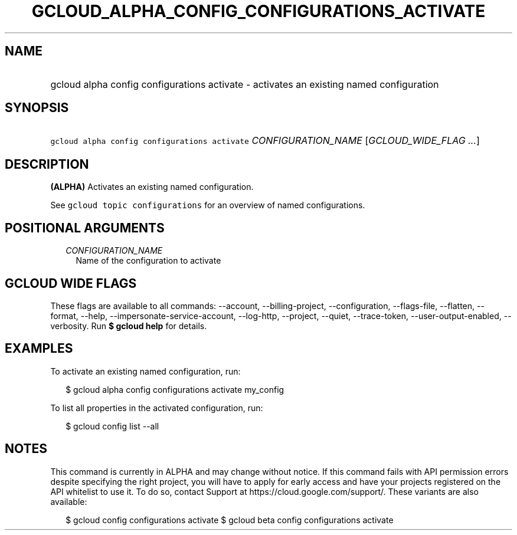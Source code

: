 
.TH "GCLOUD_ALPHA_CONFIG_CONFIGURATIONS_ACTIVATE" 1



.SH "NAME"
.HP
gcloud alpha config configurations activate \- activates an existing named configuration



.SH "SYNOPSIS"
.HP
\f5gcloud alpha config configurations activate\fR \fICONFIGURATION_NAME\fR [\fIGCLOUD_WIDE_FLAG\ ...\fR]



.SH "DESCRIPTION"

\fB(ALPHA)\fR Activates an existing named configuration.

See \f5gcloud topic configurations\fR for an overview of named configurations.



.SH "POSITIONAL ARGUMENTS"

.RS 2m
.TP 2m
\fICONFIGURATION_NAME\fR
Name of the configuration to activate


.RE
.sp

.SH "GCLOUD WIDE FLAGS"

These flags are available to all commands: \-\-account, \-\-billing\-project,
\-\-configuration, \-\-flags\-file, \-\-flatten, \-\-format, \-\-help,
\-\-impersonate\-service\-account, \-\-log\-http, \-\-project, \-\-quiet,
\-\-trace\-token, \-\-user\-output\-enabled, \-\-verbosity. Run \fB$ gcloud
help\fR for details.



.SH "EXAMPLES"

To activate an existing named configuration, run:

.RS 2m
$ gcloud alpha config configurations activate my_config
.RE

To list all properties in the activated configuration, run:

.RS 2m
$ gcloud config list \-\-all
.RE



.SH "NOTES"

This command is currently in ALPHA and may change without notice. If this
command fails with API permission errors despite specifying the right project,
you will have to apply for early access and have your projects registered on the
API whitelist to use it. To do so, contact Support at
https://cloud.google.com/support/. These variants are also available:

.RS 2m
$ gcloud config configurations activate
$ gcloud beta config configurations activate
.RE

